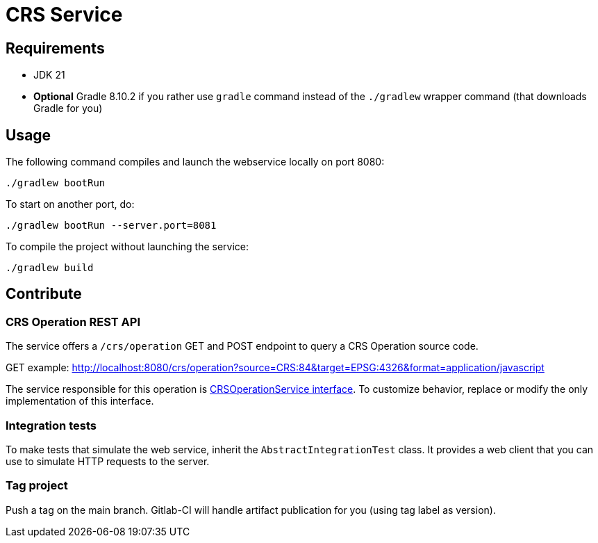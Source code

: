 = CRS Service

== Requirements

* JDK 21
* *Optional* Gradle 8.10.2 if you rather use `gradle` command instead of the `./gradlew` wrapper command (that downloads Gradle for you)

== Usage

The following command compiles and launch the webservice locally on port 8080:

[source,shell]
----
./gradlew bootRun
----

To start on another port, do:

[source,shell]
----
./gradlew bootRun --server.port=8081
----

To compile the project without launching the service:

[source,shell]
----
./gradlew build
----

== Contribute

=== CRS Operation REST API

The service offers a `/crs/operation` GET and POST endpoint to query a CRS Operation source code.

GET example: http://localhost:8080/crs/operation?source=CRS:84&target=EPSG:4326&format=application/javascript

The service responsible for this operation is link:src/main/java/com/geomatys/crsservice/service/CrsOperationService.java[CRSOperationService interface]. To customize behavior, replace or modify the only implementation of this interface.

=== Integration tests

To make tests that simulate the web service, inherit the `AbstractIntegrationTest` class.
It provides a web client that you can use to simulate HTTP requests to the server.

=== Tag project

Push a tag on the main branch. Gitlab-CI will handle artifact publication for you (using tag label as version).
